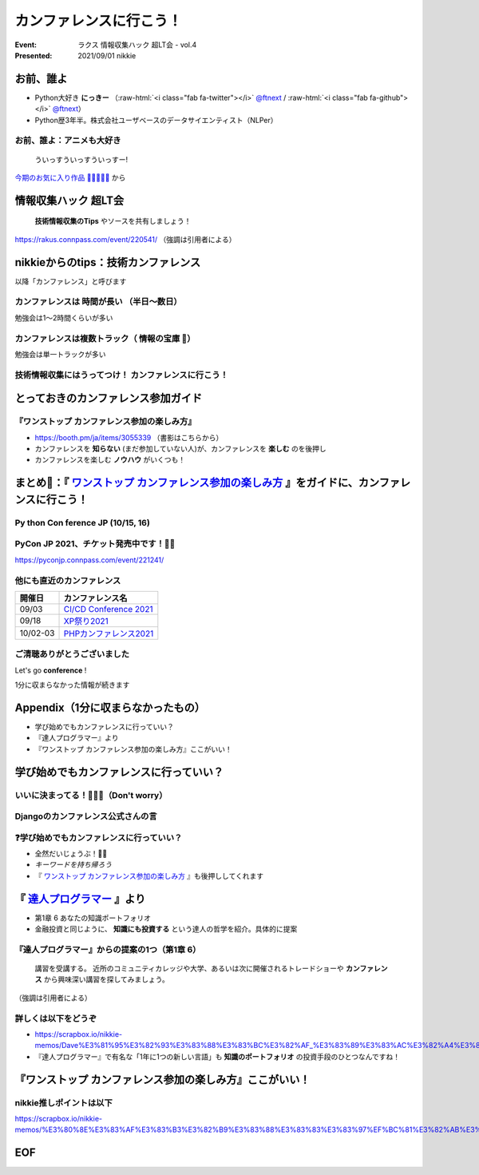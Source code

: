 .. role:: raw-html(raw)
    :format: html

========================================================================================================================
カンファレンスに行こう！
========================================================================================================================

:Event: ラクス 情報収集ハック 超LT会 - vol.4
:Presented: 2021/09/01 nikkie

お前、誰よ
========================================================================================================================

* Python大好き **にっきー** （:raw-html:`<i class="fab fa-twitter"></i>` `@ftnext <https://twitter.com/ftnext>`_ / :raw-html:`<i class="fab fa-github"></i>` `@ftnext <https://github.com/ftnext>`_）
* Python歴3年半。株式会社ユーザベースのデータサイエンティスト（NLPer）

お前、誰よ：アニメも大好き
------------------------------------------------

    ういっすういっすういっすー!

`今期のお気に入り作品 🌟💫🐙💫🌟 <https://www.lovelive-anime.jp/yuigaoka/member/>`_ から

情報収集ハック 超LT会
========================================================================================================================

    **技術情報収集のTips** やソースを共有しましょう！

https://rakus.connpass.com/event/220541/ （強調は引用者による）

nikkieからのtips：技術カンファレンス
========================================================================================================================

以降「カンファレンス」と呼びます

カンファレンスは **時間が長い** （半日〜数日）
------------------------------------------------------------------------------------------------

勉強会は1〜2時間くらいが多い

カンファレンスは複数トラック（ **情報の宝庫** 🤤）
------------------------------------------------------------------------------------------------

勉強会は単一トラックが多い

技術情報収集にはうってつけ！ カンファレンスに行こう！
------------------------------------------------------------------------------------------------

とっておきのカンファレンス参加ガイド
========================================================================================================================

.. revealjs_break は1つ前のスライドと同じヘッダーで繰り返せる (h2であることも変わらない)

.. raw:: html

    </section>
    <section >

.. figure:: ../_static/rakus_Sep_ultralt1/202109_booth_onestop_conference.jpg
    :scale: 70

『ワンストップ カンファレンス参加の楽しみ方』
------------------------------------------------------------------------------------------------

* https://booth.pm/ja/items/3055339 （書影はこちらから）
* カンファレンスを **知らない** (まだ参加していない人)が、カンファレンスを **楽しむ** のを後押し
* カンファレンスを楽しむ **ノウハウ** がいくつも！

まとめ🌯：『 `ワンストップ カンファレンス参加の楽しみ方 <https://booth.pm/ja/items/3055339>`_ 』をガイドに、カンファレンスに行こう！
====================================================================================================================================================================================

**Py** thon **Con** ference **JP** (10/15, 16)
------------------------------------------------------------------------------------------------

.. raw:: html

    <iframe width="640" height="480" src="https://2021.pycon.jp/" title="PyCon JP 2021 Webサイト"></iframe>

PyCon JP 2021、チケット発売中です！🎫🙏
------------------------------------------------

https://pyconjp.connpass.com/event/221241/

他にも直近のカンファレンス
------------------------------------------------

.. list-table::
    :header-rows: 1

    * - 開催日
      - カンファレンス名
    * - 09/03
      - `CI/CD Conference 2021 <https://event.cloudnativedays.jp/cicd2021>`_
    * - 09/18
      - `XP祭り2021 <https://xpjug.com/xp2021/>`_
    * - 10/02-03
      - `PHPカンファレンス2021 <https://phpcon.php.gr.jp/2021/>`_

ご清聴ありがとうございました
------------------------------------------------

Let's go **conference** !

1分に収まらなかった情報が続きます

Appendix（1分に収まらなかったもの）
============================================================

* 学び始めでもカンファレンスに行っていい？
* 『達人プログラマー』より
* 『ワンストップ カンファレンス参加の楽しみ方』ここがいい！

学び始めでもカンファレンスに行っていい？
============================================================

いいに決まってる！🙆‍♂️🙆（Don't worry）
------------------------------------------------

Djangoのカンファレンス公式さんの言
------------------------------------------------

.. raw:: html

    <blockquote class="twitter-tweet"><p lang="ja" dir="ltr">まったく問題ありませんよ！トークの内容も幅広いので。もし当日「内容難しいかな」と感じられた場合も「こういうことができるんだ」とキーワードだけお持ち帰りいただければ十分と思います。</p>&mdash; django-ja (@django_ja) <a href="https://twitter.com/django_ja/status/1397830929024905216?ref_src=twsrc%5Etfw">May 27, 2021</a></blockquote> <script async src="https://platform.twitter.com/widgets.js" charset="utf-8"></script> 

❓学び始めでもカンファレンスに行っていい？
------------------------------------------------

* 全然だいじょうぶ！🙆‍♂️
* *キーワードを持ち帰ろう*
* 『 `ワンストップ カンファレンス参加の楽しみ方 <https://booth.pm/ja/items/3055339>`_ 』も後押ししてくれます

『 `達人プログラマー <https://www.ohmsha.co.jp/book/9784274226298/>`_ 』より
========================================================================================================================

* 第1章 6 あなたの知識ポートフォリオ
* 金融投資と同じように、 **知識にも投資する** という達人の哲学を紹介。具体的に提案

『達人プログラマー』からの提案の1つ（第1章 6）
------------------------------------------------------------------------------------------------

    講習を受講する。  
    近所のコミュニティカレッジや大学、あるいは次に開催されるトレードショーや **カンファレンス** から興味深い講習を探してみましょう。

（強調は引用者による）

詳しくは以下をどうぞ
------------------------------------------------

* https://scrapbox.io/nikkie-memos/Dave%E3%81%95%E3%82%93%E3%83%88%E3%83%BC%E3%82%AF_%E3%83%89%E3%83%AC%E3%82%A4%E3%83%95%E3%82%A1%E3%82%B9%E3%83%A2%E3%83%87%E3%83%AB
* 『達人プログラマー』で有名な「1年に1つの新しい言語」も **知識のポートフォリオ** の投資手段のひとつなんですね！

『ワンストップ カンファレンス参加の楽しみ方』ここがいい！
========================================================================================================================

.. raw:: html

    <blockquote class="twitter-tweet"><p lang="ja" dir="ltr">戦利品の中で『ワンストップ！カンファレンスの楽しみ方』がぶっ刺さっています。<br>カンファレンスを知らない（まだ参加していない人）がカンファレンスを楽しみ、登壇に挑戦するまでを後押しするめっちゃいい一冊だなーと。<br>勝手にnikkieブックスアワードです😆<a href="https://t.co/3maJEkhBF1">https://t.co/3maJEkhBF1</a> <a href="https://twitter.com/hashtag/%E6%8A%80%E6%9B%B8%E5%8D%9A?src=hash&amp;ref_src=twsrc%5Etfw">#技書博</a></p>&mdash; nikkie 📣PyCon JP 2021 スタッフ募集中！ (@ftnext) <a href="https://twitter.com/ftnext/status/1406256172030521344?ref_src=twsrc%5Etfw">June 19, 2021</a></blockquote> <script async src="https://platform.twitter.com/widgets.js" charset="utf-8"></script>

nikkie推しポイントは以下
------------------------------------------------

https://scrapbox.io/nikkie-memos/%E3%80%8E%E3%83%AF%E3%83%B3%E3%82%B9%E3%83%88%E3%83%83%E3%83%97%EF%BC%81%E3%82%AB%E3%83%B3%E3%83%95%E3%82%A1%E3%83%AC%E3%83%B3%E3%82%B9%E3%81%AE%E6%A5%BD%E3%81%97%E3%81%BF%E6%96%B9%E3%80%8F%E3%81%93%E3%81%93%E3%81%8C%E6%8E%A8%E3%81%97%E3%83%9D%E3%82%A4%E3%83%B3%E3%83%88%EF%BC%81

EOF
============================================================
